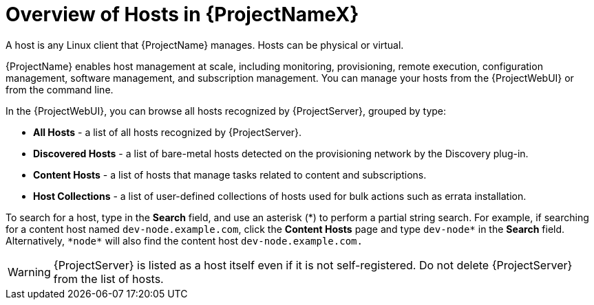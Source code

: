 [id="overview-of-hosts"]
[id="overview-of-hosts-in-satellite"]
= Overview of Hosts in {ProjectNameX}

A host is any Linux client that {ProjectName} manages.
Hosts can be physical or virtual.
ifdef::foreman-el,foreman-deb,katello[]
Virtual hosts can be deployed on any platform supported by {ProjectName}, such as Amazon EC2, Google Compute Engine, KVM, libvirt, Microsoft Azure, OpenStack, {oVirt}, Proxmox, Rackspace Cloud Services, or VMware vSphere.
endif::[]
ifdef::satellite[]
Virtual hosts can be deployed on any platform supported by {ProjectName}, such as Amazon EC2, Google Compute Engine, KVM, libvirt, Microsoft Azure, OpenStack, {oVirt}, Rackspace Cloud Services, or VMware vSphere.
endif::[]
ifdef::orcharhino[]
Virtual hosts can be deployed on any platform supported by {ProjectName}, such as Amazon EC2, Google Compute Engine, libvirt, Microsoft Azure, Oracle Linux Virtualization Manager, oVirt, Proxmox, RHV, and VMware vSphere.
endif::[]

{ProjectName} enables host management at scale, including monitoring, provisioning, remote execution, configuration management, software management, and subscription management.
You can manage your hosts from the {ProjectWebUI} or from the command line.

In the {ProjectWebUI}, you can browse all hosts recognized by {ProjectServer}, grouped by type:

* *All Hosts* - a list of all hosts recognized by {ProjectServer}.
* *Discovered Hosts* - a list of bare-metal hosts detected on the provisioning network by the Discovery plug-in.
* *Content Hosts* - a list of hosts that manage tasks related to content and subscriptions.
* *Host Collections* - a list of user-defined collections of hosts used for bulk actions such as errata installation.

To search for a host, type in the *Search* field, and use an asterisk ({asterisk}) to perform a partial string search.
For example, if searching for a content host named `dev-node.example.com`, click the *Content Hosts* page and type `dev-node*` in the *Search* field.
Alternatively, `{asterisk}node{asterisk}` will also find the content host `dev-node.example.com.`

WARNING: {ProjectServer} is listed as a host itself even if it is not self-registered.
Do not delete {ProjectServer} from the list of hosts.
